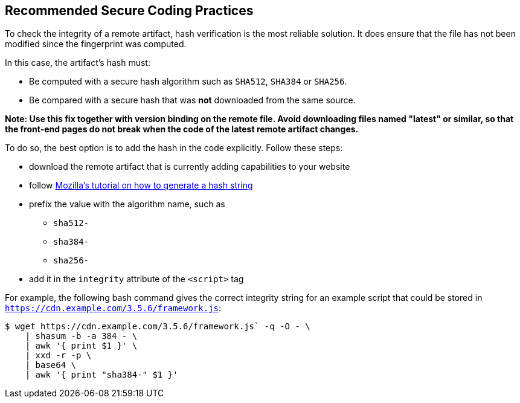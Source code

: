 == Recommended Secure Coding Practices

To check the integrity of a remote artifact, hash verification is the most
reliable solution. It does ensure that the file has not been modified since the
fingerprint was computed.

In this case, the artifact's hash must:

* Be computed with a secure hash algorithm such as `SHA512`, `SHA384` or `SHA256`.
* Be compared with a secure hash that was *not* downloaded from the same source.

*Note: Use this fix together with version binding on the remote file. Avoid
downloading files named "latest" or similar, so that the front-end pages do not
break when the code of the latest remote artifact changes.*

To do so, the best option is to add the hash in the code explicitly. Follow these steps:

* download the remote artifact that is currently adding capabilities to your website
* follow https://developer.mozilla.org/en-US/docs/Web/Security/Subresource_Integrity#tools_for_generating_sri_hashes[Mozilla's tutorial on how to generate a hash string]
* prefix the value with the algorithm name, such as
** `sha512-`
** `sha384-`
** `sha256-`
* add it in the `integrity` attribute of the `<script>` tag

For example, the following bash command gives the correct integrity string for
an example script that could be stored in `https://cdn.example.com/3.5.6/framework.js`:

----
$ wget https://cdn.example.com/3.5.6/framework.js` -q -O - \
    | shasum -b -a 384 - \
    | awk '{ print $1 }' \
    | xxd -r -p \
    | base64 \
    | awk '{ print "sha384-" $1 }'
----
